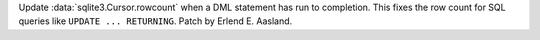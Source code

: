 Update :data:`sqlite3.Cursor.rowcount` when a DML statement has run to
completion. This fixes the row count for SQL queries like
``UPDATE ... RETURNING``. Patch by Erlend E. Aasland.
